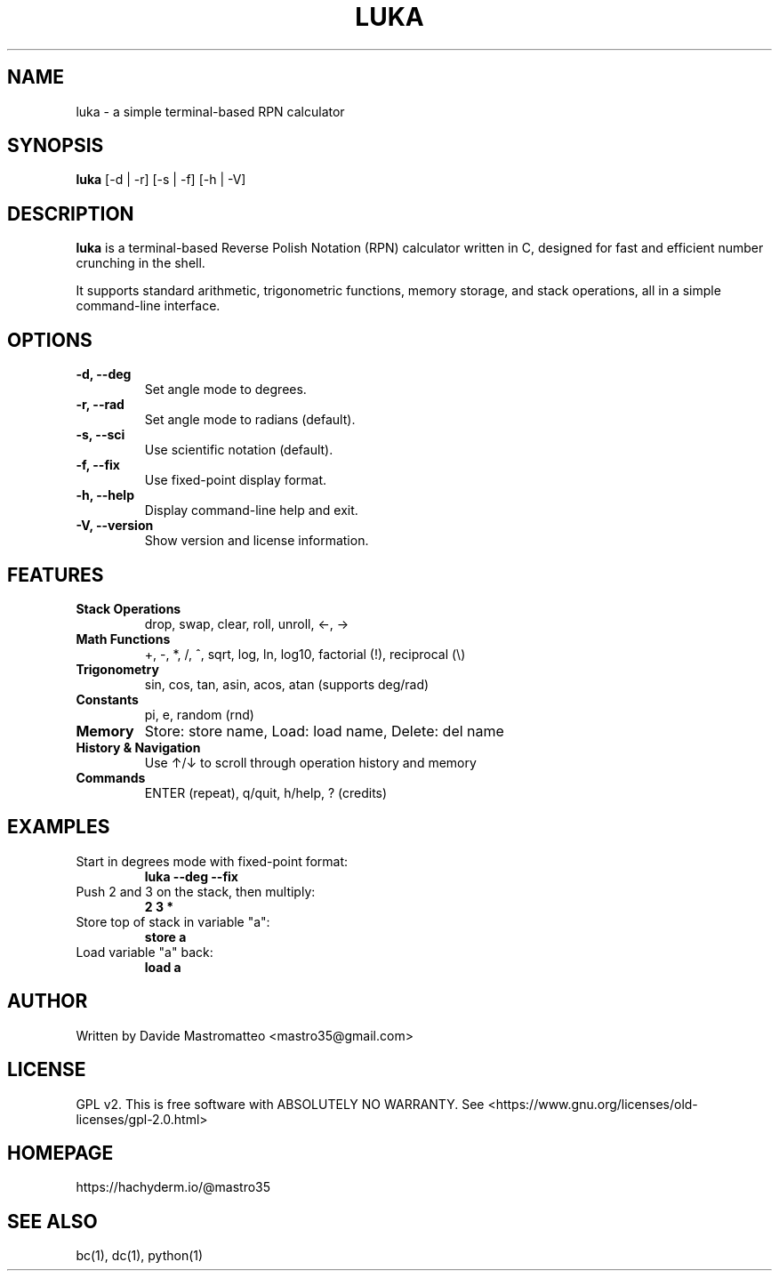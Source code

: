 .TH LUKA 1 "August 2025" "version 1.0" "User Commands"
.SH NAME
luka \- a simple terminal-based RPN calculator
.SH SYNOPSIS
.B luka
[\-d | \-r] [\-s | \-f] [\-h | \-V]
.SH DESCRIPTION
.B luka
is a terminal-based Reverse Polish Notation (RPN) calculator written in C,
designed for fast and efficient number crunching in the shell.

It supports standard arithmetic, trigonometric functions, memory storage,
and stack operations, all in a simple command-line interface.

.SH OPTIONS
.TP
.B \-d, \-\-deg
Set angle mode to degrees.
.TP
.B \-r, \-\-rad
Set angle mode to radians (default).
.TP
.B \-s, \-\-sci
Use scientific notation (default).
.TP
.B \-f, \-\-fix
Use fixed-point display format.
.TP
.B \-h, \-\-help
Display command-line help and exit.
.TP
.B \-V, \-\-version
Show version and license information.

.SH FEATURES
.TP
.B Stack Operations
drop, swap, clear, roll, unroll, ←, →
.TP
.B Math Functions
+, -, *, /, ^, sqrt, log, ln, log10, factorial (!), reciprocal (\\)
.TP
.B Trigonometry
sin, cos, tan, asin, acos, atan (supports deg/rad)
.TP
.B Constants
pi, e, random (rnd)
.TP
.B Memory
Store: store name, Load: load name, Delete: del name
.TP
.B History & Navigation
Use ↑/↓ to scroll through operation history and memory
.TP
.B Commands
ENTER (repeat), q/quit, h/help, ? (credits)

.SH EXAMPLES
.TP
Start in degrees mode with fixed-point format:
.B luka \-\-deg \-\-fix
.TP
Push 2 and 3 on the stack, then multiply:
.B 2 3 *
.TP
Store top of stack in variable "a":
.B store a
.TP
Load variable "a" back:
.B load a

.SH AUTHOR
Written by Davide Mastromatteo <mastro35@gmail.com>

.SH LICENSE
GPL v2. This is free software with ABSOLUTELY NO WARRANTY.
See <https://www.gnu.org/licenses/old-licenses/gpl-2.0.html>

.SH HOMEPAGE
https://hachyderm.io/@mastro35

.SH SEE ALSO
bc(1), dc(1), python(1)
